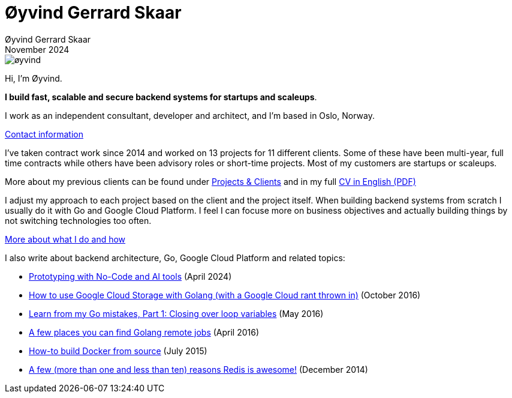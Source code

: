 
= Øyvind Gerrard Skaar
Øyvind Gerrard Skaar
November 2024
:imagesdir: ../../../static_files/page-files/

image::øyvind.jpg[]

[role=lead]
Hi, I'm Øyvind. 

*I build fast, scalable and secure backend systems for startups and scaleups*.

I work as an independent consultant, developer and architect, and I'm based in Oslo, Norway.

// link:https://oyvindsk.com/about[More about me] // link:https://oyvindsk.com/now[now: What I'm up to these days]
link:https://oyvindsk.com/contact[Contact information]

I've taken contract work since 2014 and worked on 13 projects for 11 different clients. Some of these have been multi-year, full time contracts while others have been advisory roles or short-time projects. Most of my customers are startups or scaleups.

More about my previous clients can be found under link:https://oyvindsk.com/projects[Projects & Clients] and in my full link:https://oyvindsk.com/cv/cv-øyvind_gerrard_skaar-english.pdf[CV in English (PDF)]

I adjust my approach to each project based on the client and the project itself. When building backend systems from scratch I usually do it with Go and Google Cloud Platform. I feel I can focuse more on business objectives and actually building things by not switching technologies too often.

link:https://oyvindsk.com/hire-me[More about what I do and how]


I also write about backend architecture, Go, Google Cloud Platform and related topics:

* link:https://oyvindsk.com/writing/nocode-and-ai-tools-for-prototyping[Prototyping with No-Code and AI tools] (April 2024)
* link:https://oyvindsk.com/writing/how-to-use-google-cloud-storage-with-golang[How to use Google Cloud Storage with Golang (with a Google Cloud rant thrown in)] (October 2016)
* link:https://oyvindsk.com/writing/common-golang-mistakes-1[Learn from my Go mistakes, Part 1: Closing over loop variables] (May 2016)
* link:https://oyvindsk.com/writing/go-remote-jobs[A few places you can find Golang remote jobs] (April 2016)
* link:https://oyvindsk.com/writing/docker-build-from-source[How-to build Docker from source] (July 2015)
* link:https://oyvindsk.com/writing/reasons-redis-is-awesome[A few (more than one and less than ten) reasons Redis is awesome!] (December 2014)
